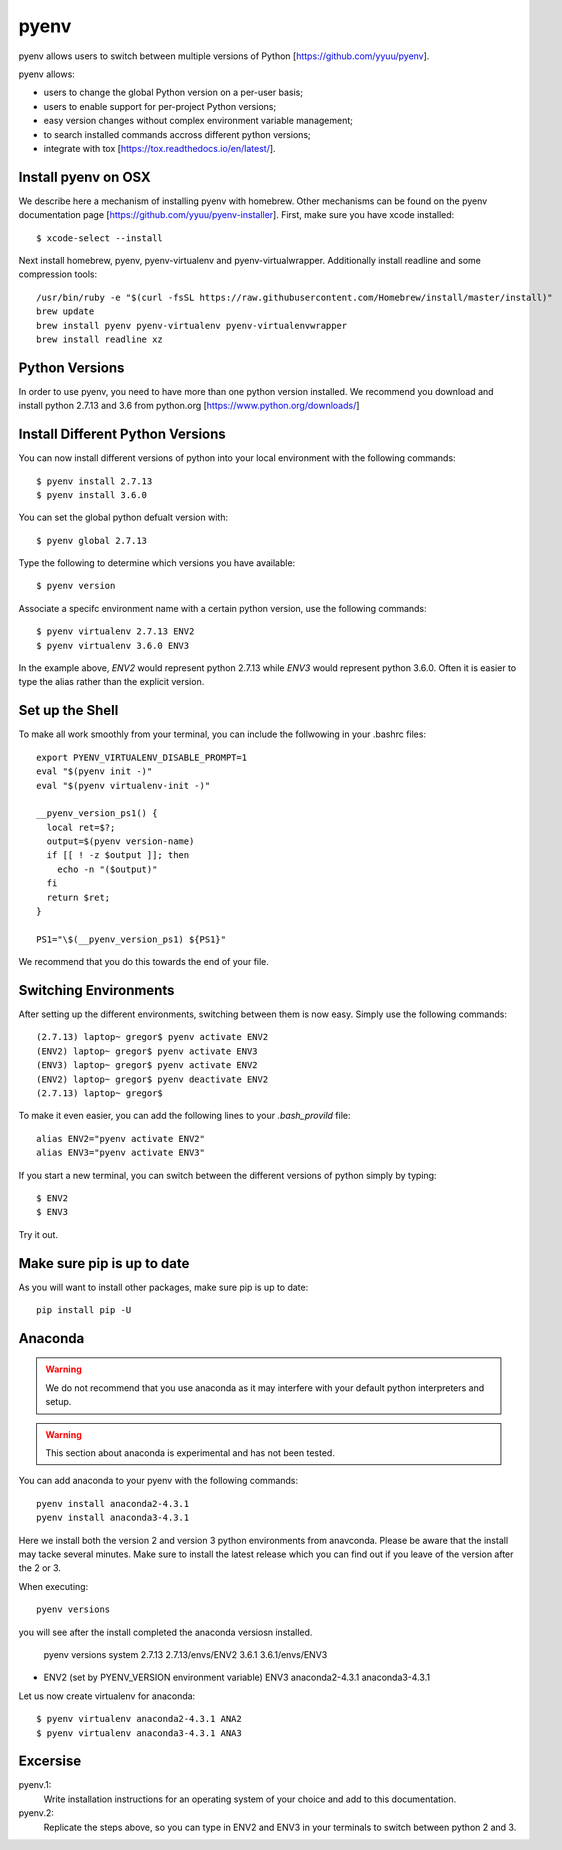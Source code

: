 pyenv
=====

pyenv allows users to switch between multiple versions of Python
[https://github.com/yyuu/pyenv].

pyenv allows:

* users to  change the global Python version on a per-user basis;
* users to enable support for per-project Python versions;
* easy version changes without complex environment variable
  management;
* to search installed commands accross different python versions;
* integrate with tox [https://tox.readthedocs.io/en/latest/].

Install pyenv on OSX
--------------------

We describe here a mechanism of installing pyenv with homebrew. Other
mechanisms can be found on the pyenv documentation page
[https://github.com/yyuu/pyenv-installer]. First, make sure you have
xcode installed::
  
   $ xcode-select --install

Next install homebrew, pyenv, pyenv-virtualenv and
pyenv-virtualwrapper. Additionally install readline and
some compression tools::

   /usr/bin/ruby -e "$(curl -fsSL https://raw.githubusercontent.com/Homebrew/install/master/install)"
   brew update
   brew install pyenv pyenv-virtualenv pyenv-virtualenvwrapper
   brew install readline xz


Python Versions
---------------
In order to use pyenv, you need to have more than one python version
installed. We recommend you download and install python 2.7.13
and 3.6 from python.org [https://www.python.org/downloads/]

Install Different Python Versions
---------------------------------

You can now install different versions of python into your local
environment with the following commands::

   $ pyenv install 2.7.13
   $ pyenv install 3.6.0

You can set the global python defualt version with::

   $ pyenv global 2.7.13

Type the following to determine which versions you have available::

   $ pyenv version

Associate a specifc environment name with a certain python version,
use the following commands::
  
   $ pyenv virtualenv 2.7.13 ENV2
   $ pyenv virtualenv 3.6.0 ENV3

In the example above, `ENV2` would represent python 2.7.13 while `ENV3`
would represent python 3.6.0. Often it is easier to type the alias rather 
than the explicit version.
   
Set up the Shell
-----------------

To make all work smoothly from your terminal, you can 
include the follwowing in your .bashrc files::

   export PYENV_VIRTUALENV_DISABLE_PROMPT=1
   eval "$(pyenv init -)"
   eval "$(pyenv virtualenv-init -)"

   __pyenv_version_ps1() {
     local ret=$?;
     output=$(pyenv version-name)
     if [[ ! -z $output ]]; then
       echo -n "($output)"
     fi
     return $ret;
   }

   PS1="\$(__pyenv_version_ps1) ${PS1}"

We recommend that you do this towards the end of your file.   
   
Switching Environments
----------------------

After setting up the different environments, switching between them is now easy.
Simply use the following commands::

  
  (2.7.13) laptop~ gregor$ pyenv activate ENV2
  (ENV2) laptop~ gregor$ pyenv activate ENV3
  (ENV3) laptop~ gregor$ pyenv activate ENV2
  (ENV2) laptop~ gregor$ pyenv deactivate ENV2
  (2.7.13) laptop~ gregor$ 

To make it even easier, you can add the following lines to your `.bash_provild`
file::

  alias ENV2="pyenv activate ENV2"
  alias ENV3="pyenv activate ENV3"

If you start a new terminal, you can switch between the different
versions of python simply by typing::

  $ ENV2
  $ ENV3

Try it out.

Make sure pip is up to date
---------------------------

As you will want to install other packages, make sure pip is up to
date::

   pip install pip -U


Anaconda
--------

.. warning:: We do not recommend that you use anaconda as it may
	     interfere with your default python interpreters and
	     setup.

.. warning:: This section about anaconda is experimental and has not
             been tested.


You can add anaconda to your pyenv with the following commands::

   pyenv install anaconda2-4.3.1
   pyenv install anaconda3-4.3.1

Here we install both the version 2 and version 3 python environments
from anavconda. Please be aware that the install may tacke several
minutes. Make sure to install the latest release which you can find
out if you leave of the version after the 2 or 3.
   
When executing::

   pyenv versions

you will see after the install completed the anaconda versiosn installed. 
   
   pyenv versions
   system
   2.7.13
   2.7.13/envs/ENV2
   3.6.1
   3.6.1/envs/ENV3
*  ENV2 (set by PYENV_VERSION environment variable)
   ENV3
   anaconda2-4.3.1
   anaconda3-4.3.1

Let us now create virtualenv for anaconda::

   $ pyenv virtualenv anaconda2-4.3.1 ANA2
   $ pyenv virtualenv anaconda3-4.3.1 ANA3

   
   
Excersise
---------

pyenv.1:
   Write installation instructions for an operating system of your choice
   and add to this documentation.

pyenv.2:
   Replicate the steps above, so you can type in ENV2 and ENV3 in your
   terminals to switch between python 2 and 3.
   

   
